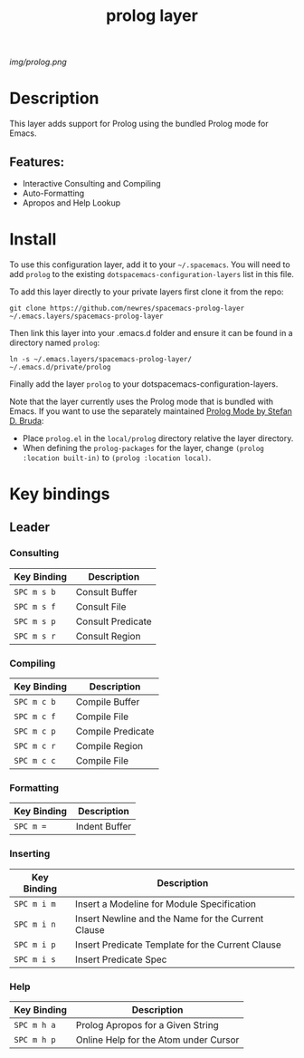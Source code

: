 #+TITLE: prolog layer

# The maximum height of the logo should be 200 pixels.
[[img/prolog.png]]

# TOC links should be GitHub style anchors.
* Table of Contents                                        :TOC_4_gh:noexport:
- [[#description][Description]]
  - [[#features][Features:]]
- [[#install][Install]]
- [[#key-bindings][Key bindings]]
  - [[#leader][Leader]]
    - [[#consulting][Consulting]]
    - [[#compiling][Compiling]]
    - [[#formatting][Formatting]]
    - [[#inserting][Inserting]]
    - [[#help][Help]]

* Description
This layer adds support for Prolog using the bundled Prolog mode for Emacs. 

** Features:
  - Interactive Consulting and Compiling
  - Auto-Formatting
  - Apropos and Help Lookup

    
* Install
To use this configuration layer, add it to your =~/.spacemacs=. You will need to
add =prolog= to the existing =dotspacemacs-configuration-layers= list in this
file.

To add this layer directly to your private layers first clone it from the repo:

=git clone https://github.com/newres/spacemacs-prolog-layer ~/.emacs.layers/spacemacs-prolog-layer=

Then link this layer into your .emacs.d folder and ensure it can be found in a directory named =prolog=:

=ln -s ~/.emacs.layers/spacemacs-prolog-layer/ ~/.emacs.d/private/prolog=

Finally add the layer =prolog= to your dotspacemacs-configuration-layers.

Note that the layer currently uses the Prolog mode that is bundled with Emacs. 
If you want to use the separately maintained [[https://bruda.ca/_media/emacs/prolog.el][Prolog Mode by Stefan D. Bruda]]:
- Place =prolog.el= in the =local/prolog= directory relative the layer directory.
- When defining the =prolog-packages= for the layer, change =(prolog :location built-in)=
 to =(prolog :location local)=.

* Key bindings
  
** Leader
*** Consulting

| Key Binding | Description       |
|-------------+-------------------|
| ~SPC m s b~ | Consult Buffer    |
| ~SPC m s f~ | Consult File      |
| ~SPC m s p~ | Consult Predicate |
| ~SPC m s r~ | Consult Region    |

*** Compiling

| Key Binding | Description       |
|-------------+-------------------|
| ~SPC m c b~ | Compile Buffer    |
| ~SPC m c f~ | Compile File      |
| ~SPC m c p~ | Compile Predicate |
| ~SPC m c r~ | Compile Region    |
| ~SPC m c c~ | Compile File      |

*** Formatting 

| Key Binding | Description   |
|-------------+---------------|
| ~SPC m =~   | Indent Buffer |

*** Inserting

| Key Binding | Description                                        |
|-------------+----------------------------------------------------|
| ~SPC m i m~ | Insert a Modeline for Module Specification         |
| ~SPC m i n~ | Insert Newline and the Name for the Current Clause |
| ~SPC m i p~ | Insert Predicate Template for the Current Clause   |
| ~SPC m i s~ | Insert Predicate Spec                              |

*** Help

| Key Binding | Description                           |
|-------------+---------------------------------------|
| ~SPC m h a~ | Prolog Apropos for a Given String     |
| ~SPC m h p~ | Online Help for the Atom under Cursor |

# Use GitHub URLs if you wish to link a Spacemacs documentation file or its heading.
# Examples:
# [[https://github.com/syl20bnr/spacemacs/blob/master/doc/VIMUSERS.org#sessions]]
# [[https://github.com/syl20bnr/spacemacs/blob/master/layers/%2Bfun/emoji/README.org][Link to Emoji layer README.org]]
# If space-doc-mode is enabled, Spacemacs will open a local copy of the linked file.
